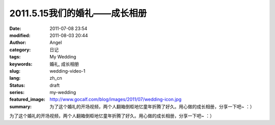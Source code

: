 2011.5.15我们的婚礼——成长相册
#############################
:date: 2011-07-08 23:54
:modified: 2011-08-03 20:44
:author: Angel
:category: 日记
:tags: My Wedding
:keywords: 婚礼, 成长相册
:slug: wedding-video-1
:lang: zh_cn
:status: draft
:series: my-wedding
:featured_image: http://www.gocalf.com/blog/images/2011/07/wedding-icon.jpg
:summary: 为了这个婚礼的开场视频，两个人翻箱倒柜地忆童年折腾了好久。用心做的成长相册，分享一下吧~ ：）

为了这个婚礼的开场视频，两个人翻箱倒柜地忆童年折腾了好久。用心做的成长相册，分享一下吧~ ：）

.. more

.. raw:: html

    <video width='480' height='320' preload='auto' controls poster='{static}/images/2011/07/growth_photo_album.jpg'>
       <source src='{static}/assets/2011/07/growth_photo_album.mp4' type='video/mp4'/>
    </video>
